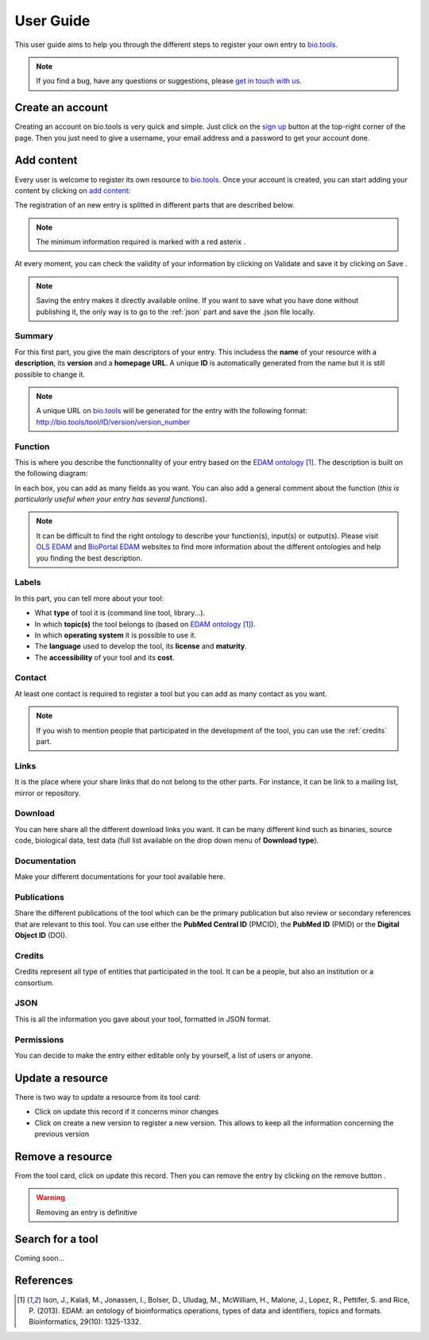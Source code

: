 User Guide
==========

This user guide aims to help you through the different steps to register your own entry to `bio.tools`_.

.. Note::
    If you find a bug, have any questions or suggestions, please `get in touch with us <mailto:registry-support@elixir-dk.org>`_.

Create an account
-----------------
Creating an account on bio.tools is very quick and simple. Just click on the `sign up`_ button
at the top-right corner of the page.
Then you just need to give a username, your email address and a password to get your account done. 

.. _`sign up`: https://bio.tools/signup

Add content
-----------
Every user is welcome to register its own resource to `bio.tools`_. Once your account is
created, you can start adding your content by clicking on `add content`_:

The registration of an new entry is splitted in different parts that are described below.

.. Note::
    The minimum information required is marked with a red asterix |asterix|.

At every moment, you can check the validity of your information by clicking on Validate and
save it by clicking on Save |validate_save|.

.. Note::
    Saving the entry makes it directly available online.
    If you want to save what you have done without publishing it, the only
    way is to go to the :ref:`json` part and save the .json file locally.

.. _`add content`: https://bio.tools/register

.. |asterix| image:: _static/red_asterix.png
   :width: 15px
   :height: 20px

.. |validate_save| image:: _static/validate_save.png
   :width: 100px
   :height: 30px

Summary
"""""""
For this first part, you give the main descriptors of your entry. This includess the **name** 
of your resource with a **description**, its **version** and a **homepage URL**. A unique **ID**
is automatically generated from the name but it is still possible to change it.

.. Note::
    A unique URL on `bio.tools`_ will be generated for the entry with the following format:
    http://bio.tools/tool/ID/version/version_number

Function
""""""""
This is where you describe the functionnality of your entry based on the `EDAM ontology`_ [1]_.
The description is built on the following diagram:

|biotool_function| 

In each box, you can add as many fields as you want. You can also add a general comment about the function (*this is particularly useful when your entry has several functions*).

.. Note::
    It can be difficult to find the right ontology to describe your function(s), input(s) or output(s).
    Please visit `OLS EDAM`_ and `BioPortal EDAM`_ websites to find more information about the
    different ontologies and help you finding the best description.

.. _`EDAM ontology`: http://edamontology.org
.. _`OLS EDAM`: https://www.ebi.ac.uk/ols/ontologies/edam
.. _`BioPortal EDAM`: https://bioportal.bioontology.org/ontologies/EDAM/?p=classes&conceptid=root

.. |biotool_function| image:: _static/biotool_function.png

Labels
""""""
In this part, you can tell more about your tool:

* What **type** of tool it is (command line tool, library...).
* In which **topic(s)** the tool belongs to (based on `EDAM ontology`_ [1]_).
* In which **operating system** it is possible to use it.
* The **language** used to develop the tool, its **license** and **maturity**.
* The **accessibility** of your tool and its **cost**.

Contact
"""""""
At least one contact is required to register a tool but you can add as many contact as you want.

.. Note::
    If you wish to mention people that participated in the development of the tool, you can
    use the :ref:`credits` part.

Links
"""""
It is the place where your share links that do not belong to the other parts. For instance, it
can be link to a mailing list, mirror or repository.

Download
""""""""
You can here share all the different download links you want. It can be many different kind
such as binaries, source code, biological data, test data (full list available on the drop
down menu of **Download type**).

Documentation
"""""""""""""
Make your different documentations for your tool available here.

Publications
""""""""""""
Share the different publications of the tool which can be the primary publication but also
review or secondary references that are relevant to this tool. You can use either the **PubMed Central ID** (PMCID), the **PubMed ID** (PMID) or the **Digital Object ID** (DOI).

.. _credits:

Credits
"""""""
Credits represent all type of entities that participated in the tool. It can be a people, but
also an institution or a consortium.

.. _json:

JSON
""""
This is all the information you gave about your tool, formatted in JSON format.

Permissions
"""""""""""
You can decide to make the entry either editable only by yourself, a list of users or anyone.

Update a resource
-----------------
There is two way to update a resource from its tool card: |update|

* Click on update this record if it concerns minor changes
* Click on create a new version to register a new version. This allows to keep all the information concerning the previous version

.. |update| image:: _static/update.png
   :width: 255px
   :height: 45px

Remove a resource
-----------------
From the tool card, click on update this record. Then you can remove the entry by clicking on the remove button |remove|.

.. |remove| image:: _static/remove.png
   :width: 55px
   :height: 30px

.. warning::
    Removing an entry is definitive

Search for a tool
-----------------
Coming soon...

References
----------
.. [1] Ison, J., Kalaš, M., Jonassen, I., Bolser, D., Uludag, M., McWilliam, H., Malone, J., Lopez, R., Pettifer, S. and Rice, P. (2013). EDAM: an ontology of bioinformatics operations, types of data and identifiers, topics and formats. Bioinformatics, 29(10): 1325-1332.

.. _`bio.tools`: https://bio.tools
